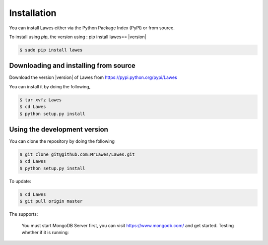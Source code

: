 .. _installation:

Installation
============

You can install Lawes either via the Python Package Index (PyPI)
or from source.

To install using `pip`, the version using : pip install lawes== |version|

.. code-block:: sh

    $ sudo pip install lawes

.. _installing-from-source:

Downloading and installing from source
--------------------------------------

Download the version |version| of Lawes from
https://pypi.python.org/pypi/Lawes

You can install it by doing the following,

.. code-block:: sh

    $ tar xvfz Lawes
    $ cd Lawes
    $ python setup.py install

.. _installing-from-git:

Using the development version
-----------------------------

You can clone the repository by doing the following

.. code-block:: sh

    $ git clone git@github.com:MrLawes/Lawes.git
    $ cd Lawes
    $ python setup.py install

To update:

.. code-block:: sh

    $ cd Lawes
    $ git pull origin master

The supports:
 
 You must start MongoDB Server first, you can visit https://www.mongodb.com/ and get started.
 Testing whether if it is running: 
 
.. code-block:: sh
    $ mongo
    



